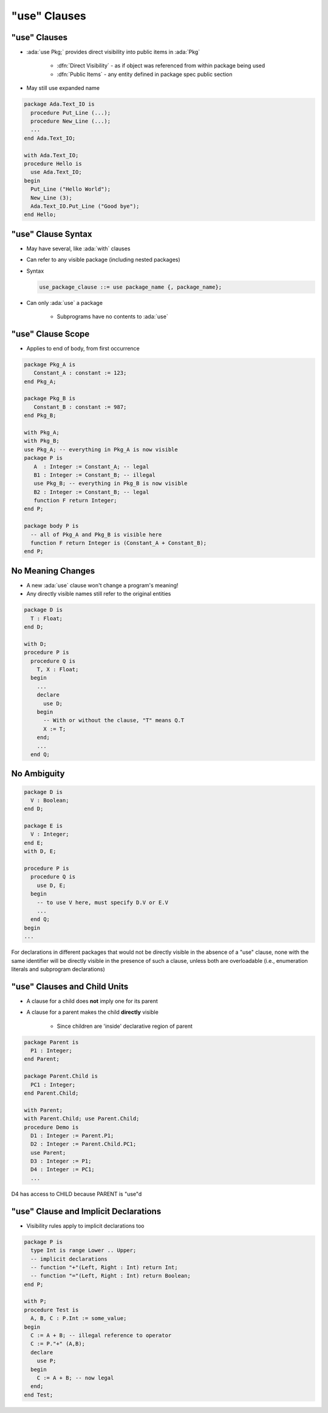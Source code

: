 ===============
"use" Clauses
===============

---------------
"use" Clauses
---------------

* :ada:`use Pkg;` provides direct visibility into public items in :ada:`Pkg`

   + :dfn:`Direct Visibility` - as if object was referenced from within package being used
   + :dfn:`Public Items` - any entity defined in package spec public section

* May still use expanded name

.. code:: Ada

   package Ada.Text_IO is
     procedure Put_Line (...);
     procedure New_Line (...);
     ...
   end Ada.Text_IO;

   with Ada.Text_IO;
   procedure Hello is
     use Ada.Text_IO;
   begin
     Put_Line ("Hello World");
     New_Line (3);
     Ada.Text_IO.Put_Line ("Good bye");
   end Hello;

---------------------
"use" Clause Syntax
---------------------

* May have several, like :ada:`with` clauses
* Can refer to any visible package (including nested packages)
* Syntax

  .. code:: Ada

     use_package_clause ::= use package_name {, package_name};

* Can only :ada:`use` a package

   - Subprograms have no contents to :ada:`use`

--------------------
"use" Clause Scope
--------------------

* Applies to end of body, from first occurrence

.. code:: Ada

   package Pkg_A is
      Constant_A : constant := 123;
   end Pkg_A;

   package Pkg_B is
      Constant_B : constant := 987;
   end Pkg_B;

   with Pkg_A;
   with Pkg_B;
   use Pkg_A; -- everything in Pkg_A is now visible
   package P is
      A  : Integer := Constant_A; -- legal
      B1 : Integer := Constant_B; -- illegal
      use Pkg_B; -- everything in Pkg_B is now visible
      B2 : Integer := Constant_B; -- legal
      function F return Integer;
   end P;

   package body P is
     -- all of Pkg_A and Pkg_B is visible here
     function F return Integer is (Constant_A + Constant_B);
   end P;

--------------------
No Meaning Changes
--------------------

* A new :ada:`use` clause won't change a program's meaning!
* Any directly visible names still refer to the original entities

.. code:: Ada

   package D is
     T : Float;
   end D;

   with D;
   procedure P is
     procedure Q is
       T, X : Float;
     begin
       ...
       declare
         use D;
       begin
         -- With or without the clause, "T" means Q.T
         X := T;
       end;
       ...
     end Q;

--------------
No Ambiguity 
--------------

.. code:: Ada

   package D is
     V : Boolean;
   end D;

   package E is
     V : Integer;
   end E;
   with D, E;

   procedure P is
     procedure Q is
       use D, E;
     begin
       -- to use V here, must specify D.V or E.V
       ...
     end Q;
   begin
   ...

.. container:: speakernote

   For declarations in different packages that would not be directly visible in the absence of a "use" clause, none with the same identifier will be directly visible in the presence of such a clause, unless both are overloadable (i.e., enumeration literals and subprogram declarations)

------------------------------
"use" Clauses and Child Units
------------------------------

* A clause for a child does **not** imply one for its parent
* A clause for a parent makes the child **directly** visible

   - Since children are 'inside' declarative region of parent

.. code:: Ada

   package Parent is
     P1 : Integer;
   end Parent;

   package Parent.Child is
     PC1 : Integer;
   end Parent.Child;

   with Parent;
   with Parent.Child; use Parent.Child;
   procedure Demo is
     D1 : Integer := Parent.P1;
     D2 : Integer := Parent.Child.PC1;
     use Parent;
     D3 : Integer := P1;
     D4 : Integer := PC1;
     ...

.. container:: speakernote

   D4 has access to CHILD because PARENT is "use"d

----------------------------------------
"use" Clause and Implicit Declarations
----------------------------------------

* Visibility rules apply to implicit declarations too

.. code:: Ada

   package P is
     type Int is range Lower .. Upper;
     -- implicit declarations
     -- function "+"(Left, Right : Int) return Int;
     -- function "="(Left, Right : Int) return Boolean;
   end P;

   with P;
   procedure Test is
     A, B, C : P.Int := some_value;
   begin
     C := A + B; -- illegal reference to operator
     C := P."+" (A,B);
     declare
       use P;
     begin
       C := A + B; -- now legal
     end;
   end Test;

